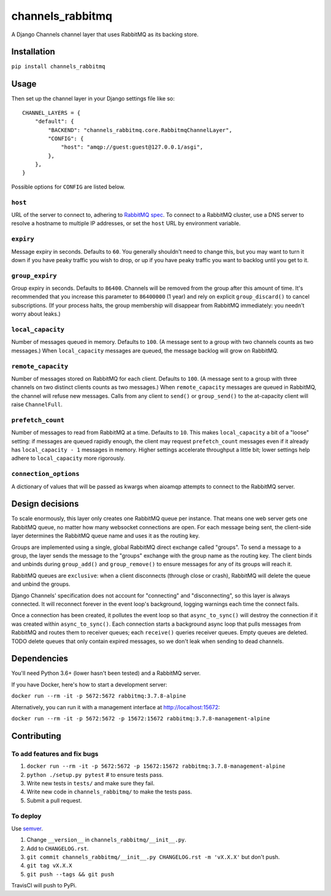 channels_rabbitmq
=================

A Django Channels channel layer that uses RabbitMQ as its backing store.

Installation
------------

``pip install channels_rabbitmq``

Usage
-----

Then set up the channel layer in your Django settings file like so::

    CHANNEL_LAYERS = {
        "default": {
            "BACKEND": "channels_rabbitmq.core.RabbitmqChannelLayer",
            "CONFIG": {
                "host": "amqp://guest:guest@127.0.0.1/asgi",
            },
        },
    }

Possible options for ``CONFIG`` are listed below.

``host``
~~~~~~~~

URL of the server to connect to, adhering to `RabbitMQ spec
<https://www.rabbitmq.com/uri-spec.html>`_. To connect to a RabbitMQ cluster,
use a DNS server to resolve a hostname to multiple IP addresses, or set the
``host`` URL by environment variable.

``expiry``
~~~~~~~~~~

Message expiry in seconds. Defaults to ``60``. You generally shouldn't need
to change this, but you may want to turn it down if you have peaky traffic you
wish to drop, or up if you have peaky traffic you want to backlog until you
get to it.

``group_expiry``
~~~~~~~~~~~~~~~~

Group expiry in seconds. Defaults to ``86400``. Channels will be removed from
the group after this amount of time. It's recommended that you increase this
parameter to ``86400000`` (1 year) and rely on explicit ``group_discard()`` to
cancel subscriptions. (If your process halts, the group membership will
disappear from RabbitMQ immediately: you needn't worry about leaks.)

``local_capacity``
~~~~~~~~~~~~~~~~~~

Number of messages queued in memory. Defaults to ``100``. (A message sent to
a group with two channels counts as two messages.) When ``local_capacity``
messages are queued, the message backlog will grow on RabbitMQ.

``remote_capacity``
~~~~~~~~~~~~~~~~~~~

Number of messages stored on RabbitMQ for each client. Defaults to ``100``.
(A message sent to a group with three channels on two distinct clients counts
as two messages.) When ``remote_capacity`` messages are queued in RabbitMQ,
the channel will refuse new messages. Calls from any client to ``send()`` or
``group_send()`` to the at-capacity client will raise ``ChannelFull``.

``prefetch_count``
~~~~~~~~~~~~~~~~~~

Number of messages to read from RabbitMQ at a time. Defaults to ``10``. This
makes ``local_capacity`` a bit of a "loose" setting: if messages are queued
rapidly enough, the client may request ``prefetch_count`` messages even if it
already has ``local_capacity - 1`` messages in memory. Higher settings
accelerate throughput a little bit; lower settings help adhere to
``local_capacity`` more rigorously.

``connection_options``
~~~~~~~~~~~~~~~~~~

A dictionary of values that will be passed as kwargs when aioamqp attempts
to connect to the RabbitMQ server.

Design decisions
----------------

To scale enormously, this layer only creates one RabbitMQ queue per instance.
That means one web server gets one RabbitMQ queue, no matter how many
websocket connections are open. For each message being sent, the client-side
layer determines the RabbitMQ queue name and uses it as the routing key.

Groups are implemented using a single, global RabbitMQ direct exchange called
"groups". To send a message to a group, the layer sends the message to the
"groups" exchange with the group name as the routing key. The client binds and
unbinds during ``group_add()`` and ``group_remove()`` to ensure messages for
any of its groups will reach it.

RabbitMQ queues are ``exclusive``: when a client disconnects (through close or
crash), RabbitMQ will delete the queue and unbind the groups.

Django Channels' specification does not account for "connecting" and
"disconnecting", so this layer is always connected. It will reconnect forever
in the event loop's background, logging warnings each time the connect fails.

Once a connection has been created, it pollutes the event loop so that
``async_to_sync()`` will destroy the connection if it was created within
``async_to_sync()``. Each connection starts a background async loop that pulls
messages from RabbitMQ and routes them to receiver queues; each ``receive()``
queries receiver queues. Empty queues are deleted. TODO delete queues that
only contain expired messages, so we don't leak when sending to dead channels.

Dependencies
------------

You'll need Python 3.6+ (lower hasn't been tested) and a RabbitMQ server.

If you have Docker, here's how to start a development server:

``docker run --rm -it -p 5672:5672 rabbitmq:3.7.8-alpine``

Alternatively, you can run it with a management interface at
http://localhost:15672:

``docker run --rm -it -p 5672:5672 -p 15672:15672 rabbitmq:3.7.8-management-alpine``

Contributing
------------

To add features and fix bugs
~~~~~~~~~~~~~~~~~~~~~~~~~~~~

#. ``docker run --rm -it -p 5672:5672 -p 15672:15672 rabbitmq:3.7.8-management-alpine``
#. ``python ./setup.py pytest`` # to ensure tests pass.
#. Write new tests in ``tests/`` and make sure they fail.
#. Write new code in ``channels_rabbitmq/`` to make the tests pass.
#. Submit a pull request.

To deploy
~~~~~~~~~

Use `semver <https://semver.org/>`_.

#. Change ``__version__`` in ``channels_rabbitmq/__init__.py``.
#. Add to ``CHANGELOG.rst``.
#. ``git commit channels_rabbitmq/__init__.py CHANGELOG.rst -m 'vX.X.X'`` but don't push.
#. ``git tag vX.X.X``
#. ``git push --tags && git push``

TravisCI will push to PyPi.
